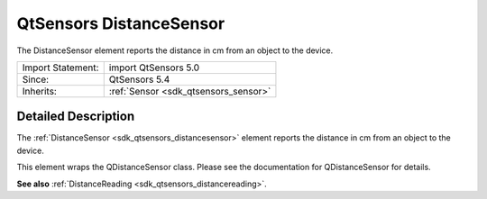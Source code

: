 .. _sdk_qtsensors_distancesensor:
QtSensors DistanceSensor
========================

The DistanceSensor element reports the distance in cm from an object to
the device.

+--------------------------------------+--------------------------------------+
| Import Statement:                    | import QtSensors 5.0                 |
+--------------------------------------+--------------------------------------+
| Since:                               | QtSensors 5.4                        |
+--------------------------------------+--------------------------------------+
| Inherits:                            | :ref:`Sensor <sdk_qtsensors_sensor>` |
+--------------------------------------+--------------------------------------+

Detailed Description
--------------------

The :ref:`DistanceSensor <sdk_qtsensors_distancesensor>` element reports
the distance in cm from an object to the device.

This element wraps the QDistanceSensor class. Please see the
documentation for QDistanceSensor for details.

**See also** :ref:`DistanceReading <sdk_qtsensors_distancereading>`.
